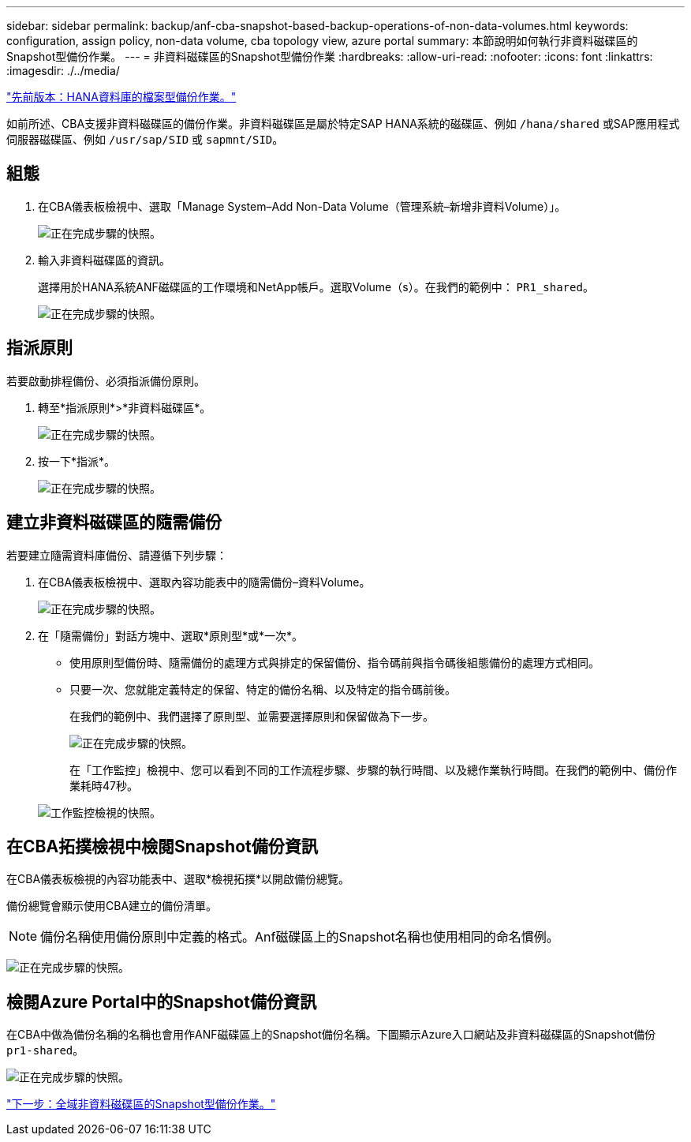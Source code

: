 ---
sidebar: sidebar 
permalink: backup/anf-cba-snapshot-based-backup-operations-of-non-data-volumes.html 
keywords: configuration, assign policy, non-data volume, cba topology view, azure portal 
summary: 本節說明如何執行非資料磁碟區的Snapshot型備份作業。 
---
= 非資料磁碟區的Snapshot型備份作業
:hardbreaks:
:allow-uri-read: 
:nofooter: 
:icons: font
:linkattrs: 
:imagesdir: ./../media/


link:anf-cba-file-based-backup-operations-of-the-hana-database.html["先前版本：HANA資料庫的檔案型備份作業。"]

[role="lead"]
如前所述、CBA支援非資料磁碟區的備份作業。非資料磁碟區是屬於特定SAP HANA系統的磁碟區、例如 `/hana/shared` 或SAP應用程式伺服器磁碟區、例如 `/usr/sap/SID` 或 `sapmnt/SID`。



== 組態

. 在CBA儀表板檢視中、選取「Manage System–Add Non-Data Volume（管理系統–新增非資料Volume）」。
+
image:anf-cba-image57.png["正在完成步驟的快照。"]

. 輸入非資料磁碟區的資訊。
+
選擇用於HANA系統ANF磁碟區的工作環境和NetApp帳戶。選取Volume（s）。在我們的範例中： `PR1_shared`。

+
image:anf-cba-image58.png["正在完成步驟的快照。"]





== 指派原則

若要啟動排程備份、必須指派備份原則。

. 轉至*指派原則*>*非資料磁碟區*。
+
image:anf-cba-image59.png["正在完成步驟的快照。"]

. 按一下*指派*。
+
image:anf-cba-image60.png["正在完成步驟的快照。"]





== 建立非資料磁碟區的隨需備份

若要建立隨需資料庫備份、請遵循下列步驟：

. 在CBA儀表板檢視中、選取內容功能表中的隨需備份–資料Volume。
+
image:anf-cba-image61.png["正在完成步驟的快照。"]

. 在「隨需備份」對話方塊中、選取*原則型*或*一次*。
+
** 使用原則型備份時、隨需備份的處理方式與排定的保留備份、指令碼前與指令碼後組態備份的處理方式相同。
** 只要一次、您就能定義特定的保留、特定的備份名稱、以及特定的指令碼前後。
+
在我們的範例中、我們選擇了原則型、並需要選擇原則和保留做為下一步。

+
image:anf-cba-image62.png["正在完成步驟的快照。"]

+
在「工作監控」檢視中、您可以看到不同的工作流程步驟、步驟的執行時間、以及總作業執行時間。在我們的範例中、備份作業耗時47秒。

+
image:anf-cba-image63.png["工作監控檢視的快照。"]







== 在CBA拓撲檢視中檢閱Snapshot備份資訊

在CBA儀表板檢視的內容功能表中、選取*檢視拓撲*以開啟備份總覽。

備份總覽會顯示使用CBA建立的備份清單。


NOTE: 備份名稱使用備份原則中定義的格式。Anf磁碟區上的Snapshot名稱也使用相同的命名慣例。

image:anf-cba-image64.png["正在完成步驟的快照。"]



== 檢閱Azure Portal中的Snapshot備份資訊

在CBA中做為備份名稱的名稱也會用作ANF磁碟區上的Snapshot備份名稱。下圖顯示Azure入口網站及非資料磁碟區的Snapshot備份 `pr1-shared`。

image:anf-cba-image65.png["正在完成步驟的快照。"]

link:anf-cba-snapshot-based-backup-operations-of-global-non-data-volumes.html["下一步：全域非資料磁碟區的Snapshot型備份作業。"]
